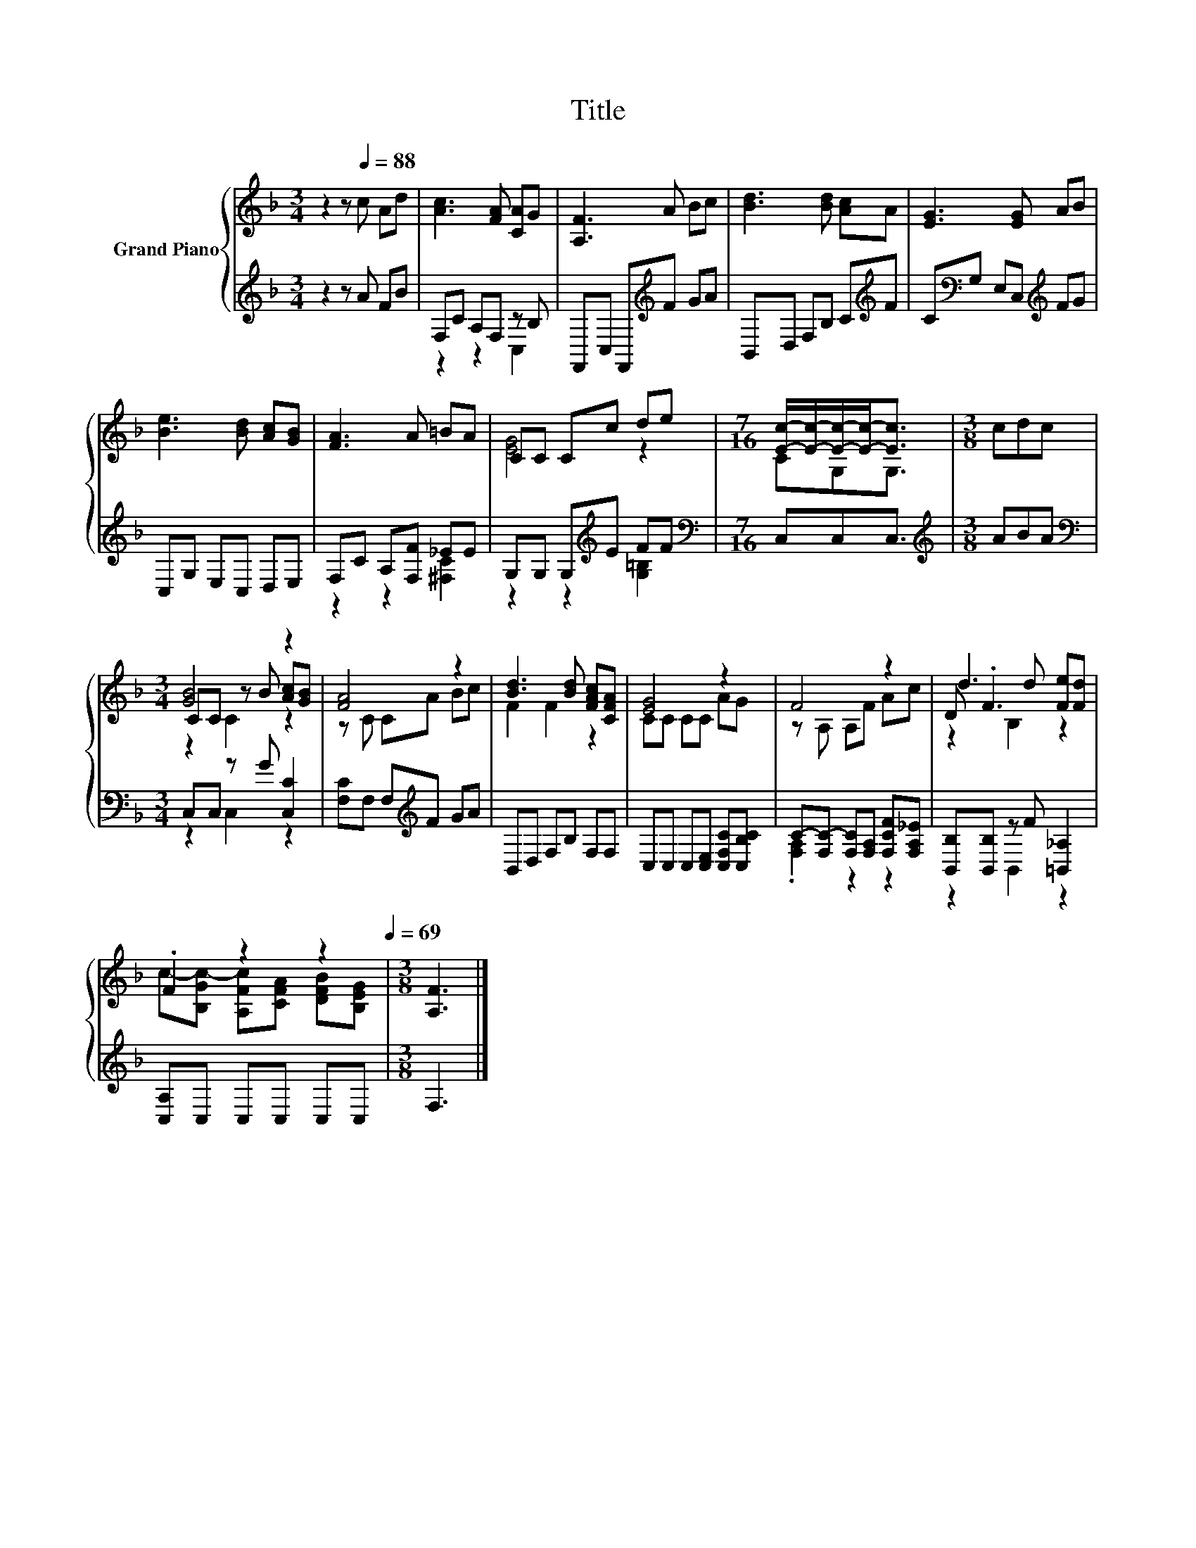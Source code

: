 X:1
T:Title
%%score { ( 1 4 5 ) | ( 2 3 ) }
L:1/8
M:3/4
K:F
V:1 treble nm="Grand Piano"
V:4 treble 
V:5 treble 
V:2 treble 
V:3 treble 
V:1
 z2 z[Q:1/4=88] c Ad | [Ac]3 [FA] [CA]G | [A,F]3 A Bc | [Bd]3 [Bd] [Ac]A | [EG]3 [EG] AB | %5
 [Be]3 [Bd] [Ac][GB] | [FA]3 A =BA | CC Cc de |[M:7/16] [Ec]/-[Ec]/-[Ec]/-[Ec]-<[Ec] |[M:3/8] cdc | %10
[M:3/4] [GB]4 z2 | [FA]4 z2 | [Bd]3 [Bd] [FAc][CFA] | [EG]4 z2 | F4 z2 | d3 d [Fe][Fd] | %16
 .F2 z2 z2[Q:1/4=85][Q:1/4=83][Q:1/4=80][Q:1/4=77][Q:1/4=74][Q:1/4=72][Q:1/4=69] |[M:3/8] [A,F]3 |] %18
V:2
 z2 z A FB | F,C A,F, z B, | F,,C, F,,[K:treble]F GA | B,,D, F,B, C[K:treble]F | %4
 C[K:bass]G, E,C,[K:treble] FG | C,G, E,C, D,E, | F,C A,[F,F] _EE | G,G, G,[K:treble]E FF | %8
[M:7/16][K:bass] C,C,C,3/2 |[M:3/8][K:treble] ABA |[M:3/4][K:bass] C,C, z G [C,C]2 | %11
 [F,C]F, F,[K:treble]F GA | B,,D, F,B, F,F, | C,C, C,[C,E,] [C,F,C][C,B,C] | %14
 C-[F,C-] [F,C][F,A,] [F,CF][F,A,_E] | [B,,B,][B,,B,] z F [=B,,_A,]2 | [C,A,]C, C,C, C,C, | %17
[M:3/8] F,3 |] %18
V:3
 x6 | z2 z2 C,2 | x3[K:treble] x3 | x5[K:treble] x | x[K:bass] x3[K:treble] x2 | x6 | %6
 z2 z2 [^F,C]2 | z2 z2[K:treble] [G,=B,]2 |[M:7/16][K:bass] x7/2 |[M:3/8][K:treble] x3 | %10
[M:3/4][K:bass] z2 C,2 z2 | x3[K:treble] x3 | x6 | x6 | .[F,A,]2 z2 z2 | z2 B,,2 z2 | x6 | %17
[M:3/8] x3 |] %18
V:4
 x6 | x6 | x6 | x6 | x6 | x6 | x6 | [EG]4 z2 |[M:7/16] CG,G,3/2 |[M:3/8] x3 | %10
[M:3/4] CC z B [Ac][GB] | z C CA Bc | F2 F2 z2 | CC CC AG | z A, A,F Ac | D .F3 z2 | %16
 c-[B,Gc-] [A,Fc][CFA] [DFB][B,EG] |[M:3/8] x3 |] %18
V:5
 x6 | x6 | x6 | x6 | x6 | x6 | x6 | x6 |[M:7/16] x7/2 |[M:3/8] x3 |[M:3/4] z2 C2 z2 | x6 | x6 | %13
 x6 | x6 | z2 B,2 z2 | x6 |[M:3/8] x3 |] %18

